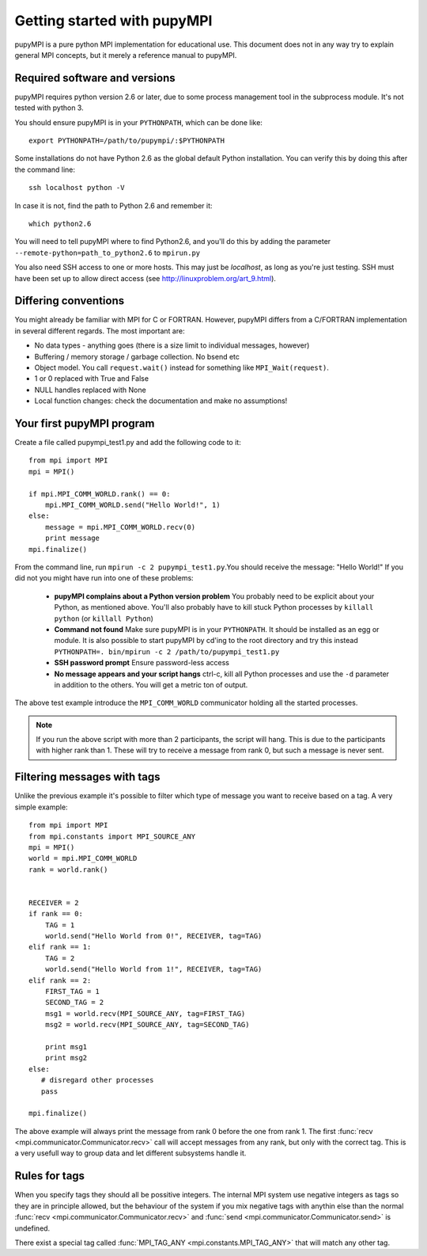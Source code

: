Getting started with pupyMPI
=================================================================================

.. _getting-started: 

pupyMPI is a pure python MPI implementation for educational use. This document
does not in any way try to explain general MPI concepts, but it merely a reference
manual to pupyMPI. 

Required software and versions
-------------------------------------------------------------------------------
pupyMPI requires python version 2.6 or later, due to some process management
tool in the subprocess module. It's not tested with python 3. 
    
You should ensure pupyMPI is in your ``PYTHONPATH``, which can be done like::
    
    export PYTHONPATH=/path/to/pupympi/:$PYTHONPATH

Some installations do not have Python 2.6 as the global default Python installation. 
You can verify this by doing this after the command line::
    
    ssh localhost python -V

In case it is not, find the path to Python 2.6 and remember it::
    
    which python2.6
     
You will need to tell pupyMPI where to find Python2.6, and you'll do this by adding the 
parameter ``--remote-python=path_to_python2.6`` to ``mpirun.py``

You also need SSH access to one or more hosts.  This may just be *localhost*, as long as you're just testing. 
SSH must have been set up to allow direct access (see http://linuxproblem.org/art_9.html). 


Differing conventions
-------------------------------------------------------------------------------
You might already be familiar with MPI for C or FORTRAN. However, pupyMPI 
differs from a C/FORTRAN implementation in several different regards. 
The most important are:

* No data types - anything goes (there is a size limit to individual messages, however)
* Buffering / memory storage / garbage collection. No bsend etc
* Object model. You call ``request.wait()`` instead for something like ``MPI_Wait(request)``. 
* 1 or 0 replaced with True and False
* NULL handles replaced with None
* Local function changes: check the documentation and make no assumptions!
 
Your first pupyMPI program
-------------------------------------------------------------------------------
Create a file called pupympi_test1.py and add the following code to it::
     
     from mpi import MPI
     mpi = MPI()

     if mpi.MPI_COMM_WORLD.rank() == 0:
         mpi.MPI_COMM_WORLD.send("Hello World!", 1)
     else:
         message = mpi.MPI_COMM_WORLD.recv(0)
         print message
     mpi.finalize()
     
From the command line, run ``mpirun -c 2 pupympi_test1.py``.You should receive the message: "Hello World!"
If you did not you might have run into one of these problems:

 * **pupyMPI complains about a Python version problem** You probably need to be explicit about your Python, as mentioned above. You'll also probably have to kill stuck Python processes by ``killall python`` (or ``killall Python``)
 * **Command not found** Make sure pupyMPI is in your ``PYTHONPATH``. It should be installed as an egg or module. It is also possible to start pupyMPI by cd'ing to the root directory and try this instead ``PYTHONPATH=. bin/mpirun -c 2 /path/to/pupympi_test1.py``
 * **SSH password prompt** Ensure password-less access
 * **No message appears and your script hangs** ctrl-c, kill all Python processes and use the ``-d`` parameter in addition to the others. You will get a metric ton of output. 
 
The above test example introduce the ``MPI_COMM_WORLD`` communicator holding all the
started processes.

.. note:: If you run the above script with more than 2 participants, the script will hang. This is due to the participants with higher rank than 1. These will try to receive a message from rank 0, but such a message is never sent.

Filtering messages with tags
-------------------------------------------------------------------------------
Unlike the previous example it's possible to filter which type of message you
want to receive based on a tag. A very simple example::
    
     from mpi import MPI
     from mpi.constants import MPI_SOURCE_ANY
     mpi = MPI()
     world = mpi.MPI_COMM_WORLD
     rank = world.rank()
     
     
     RECEIVER = 2
     if rank == 0:
         TAG = 1
         world.send("Hello World from 0!", RECEIVER, tag=TAG)
     elif rank == 1:
         TAG = 2
         world.send("Hello World from 1!", RECEIVER, tag=TAG)
     elif rank == 2:
         FIRST_TAG = 1
         SECOND_TAG = 2
         msg1 = world.recv(MPI_SOURCE_ANY, tag=FIRST_TAG)
         msg2 = world.recv(MPI_SOURCE_ANY, tag=SECOND_TAG)
         
         print msg1
         print msg2
     else:
        # disregard other processes
        pass
        
     mpi.finalize()
     
The above example will always print the message from rank 0 before the one
from rank 1. The first :func:`recv <mpi.communicator.Communicator.recv>` 
call will accept messages from any rank, but only with the correct tag. This
is a very usefull way to group data and let different subsystems handle it. 

.. _tagrules:

Rules for tags
-------------------------------------------------------------------------------

When you specify tags they should all be possitive integers. The internal
MPI system use negative integers as tags so they are in principle allowed,
but the behaviour of the system if you mix negative tags with anythin else than
the normal :func:`recv <mpi.communicator.Communicator.recv>` and :func:`send <mpi.communicator.Communicator.send>`
is undefined. 

There exist a special tag called :func:`MPI_TAG_ANY <mpi.constants.MPI_TAG_ANY>` that will
match any other tag. 


